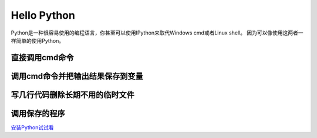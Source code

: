 Hello Python
=============

Python是一种很容易使用的编程语言，你甚至可以使用IPython来取代Windows cmd或者Linux shell。
因为可以像使用这两者一样简单的使用Python。

直接调用cmd命令
******************

.. image:: _static/hellopython/dir.jpg

调用cmd命令并把输出结果保存到变量
************************************

.. image:: _static/hellopython/dir_to_var.jpg

写几行代码删除长期不用的临时文件
************************************

.. image:: _static/hellopython/deltmp.jpg

调用保存的程序
************************************

.. image:: _static/hellopython/invoke_deltmp.jpg

安装Python试试看__

.. __ : https://mirrors.tuna.tsinghua.edu.cn/help/anaconda/